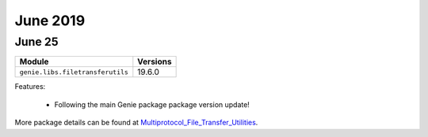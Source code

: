 June 2019
=========

June 25
-------

+------------------------------------+-------------------------------+
| Module                             | Versions                      |
+====================================+===============================+
| ``genie.libs.filetransferutils``   | 19.6.0                        |
+------------------------------------+-------------------------------+


Features:

 * Following the main Genie package package version update!

More package details can be found at Multiprotocol_File_Transfer_Utilities_.

.. _Multiprotocol_File_Transfer_Utilities: http://wwwin-pyats.cisco.com/documentation/html/utilities/file_transfer_utilities.html